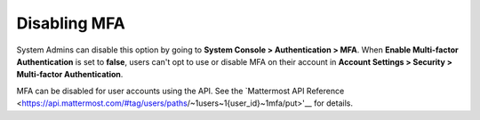 Disabling MFA
-------------

System Admins can disable this option by going to **System Console > Authentication > MFA**. When **Enable Multi-factor Authentication** is set to **false**, users can't opt to use or disable MFA on their account in  **Account Settings > Security > Multi-factor Authentication**.

MFA can be disabled for user accounts using the API. See the `Mattermost API Reference <https://api.mattermost.com/#tag/users/paths/~1users~1{user_id}~1mfa/put>'__ for details.
